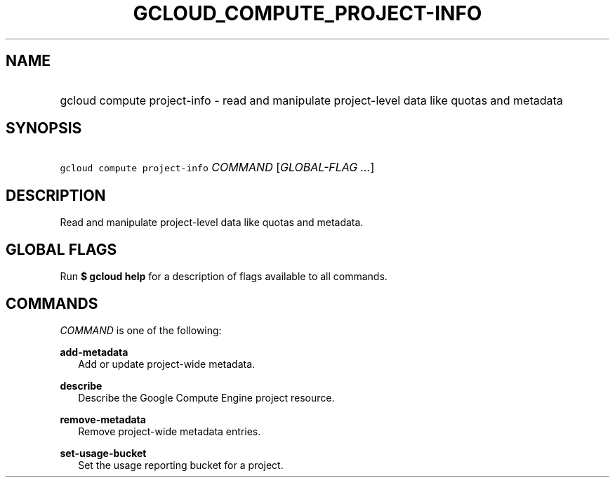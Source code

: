 
.TH "GCLOUD_COMPUTE_PROJECT\-INFO" 1



.SH "NAME"
.HP
gcloud compute project\-info \- read and manipulate project\-level data like quotas and metadata



.SH "SYNOPSIS"
.HP
\f5gcloud compute project\-info\fR \fICOMMAND\fR [\fIGLOBAL\-FLAG\ ...\fR]


.SH "DESCRIPTION"

Read and manipulate project\-level data like quotas and metadata.



.SH "GLOBAL FLAGS"

Run \fB$ gcloud help\fR for a description of flags available to all commands.



.SH "COMMANDS"

\f5\fICOMMAND\fR\fR is one of the following:

\fBadd\-metadata\fR
.RS 2m
Add or update project\-wide metadata.

.RE
\fBdescribe\fR
.RS 2m
Describe the Google Compute Engine project resource.

.RE
\fBremove\-metadata\fR
.RS 2m
Remove project\-wide metadata entries.

.RE
\fBset\-usage\-bucket\fR
.RS 2m
Set the usage reporting bucket for a project.
.RE

